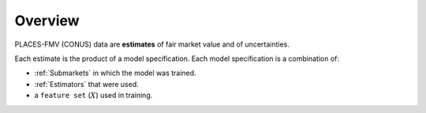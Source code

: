 Overview
========

PLACES-FMV (CONUS) data are **estimates** of fair market value and of uncertainties.

Each estimate is the product of a model specification. Each model specification is a combination of:

* :ref:`Submarkets` in which the model was trained.
* :ref:`Estimators` that were used.
* a ``feature set`` (:math:`X`) used in training.

.. image:: overview.png
  :width: 800
  :alt: Research design.
